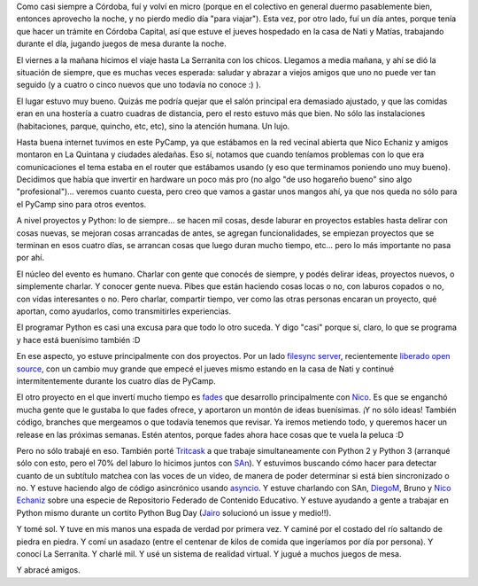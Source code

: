 .. title: PyCamp 2015, en La Serranita, Córdoba
.. date: 2015-08-21 22:35:25
.. tags: Python, evento, fades, Magicicada, comunidad, tritcask

Como casi siempre a Córdoba, fuí y volví en micro (porque en el colectivo en general duermo pasablemente bien, entonces aprovecho la noche, y no pierdo medio día "para viajar"). Esta vez, por otro lado, fuí un día antes, porque tenía que hacer un trámite en Córdoba Capital, así que estuve el jueves hospedado en la casa de Nati y Matías, trabajando durante el día, jugando juegos de mesa durante la noche.

El viernes a la mañana hicimos el viaje hasta La Serranita con los chicos. Llegamos a media mañana, y ahí se dió la situación de siempre, que es muchas veces esperada: saludar y abrazar a viejos amigos que uno no puede ver tan seguido (y a cuatro o cinco nuevos que uno todavía no conoce :) ).

.. image:: http://taniquetil.com.ar/facundo/imgs/pycamp15-grupo.jpeg
    :alt: El grupo recién reunido, charlando sobre las propuestas

.. image:: http://taniquetil.com.ar/facundo/imgs/pycamp15-temas.jpeg
    :alt: Como quedaron planeadas las actividades

El lugar estuvo muy bueno. Quizás me podría quejar que el salón principal era demasiado ajustado, y que las comidas eran en una hostería a cuatro cuadras de distancia, pero el resto estuvo más que bien. No sólo las instalaciones (habitaciones, parque, quincho, etc, etc), sino la atención humana. Un lujo.

Hasta buena internet tuvimos en este PyCamp, ya que estábamos en la red vecinal abierta que Nico Echaniz y amigos montaron en La Quintana y ciudades aledañas. Eso sí, notamos que cuando teníamos problemas con lo que era comunicaciones el tema estaba en el router que estábamos usando (y eso que terminamos poniendo uno muy bueno). Decidimos que había que invertir en hardware un poco más pro (no algo "de uso hogareño bueno" sino algo "profesional")... veremos cuanto cuesta, pero creo que vamos a gastar unos mangos ahí, ya que nos queda no sólo para el PyCamp sino para otros eventos.

.. image:: http://taniquetil.com.ar/facundo/imgs/pycamp15-terraza.jpeg
    :alt: Una terraza dos niveles más arriba que la sala de laburo

.. image:: http://taniquetil.com.ar/facundo/imgs/pycamp15-parquecito.jpeg
    :alt: Pequeño parque en uno de los niveles

A nivel proyectos y Python: lo de siempre... se hacen mil cosas, desde laburar en proyectos estables hasta delirar con cosas nuevas, se mejoran cosas arrancadas de antes, se agregan funcionalidades, se empiezan proyectos que se terminan en esos cuatro días, se arrancan cosas que luego duran mucho tiempo, etc... pero lo más importante no pasa por ahí.

El núcleo del evento es humano. Charlar con gente que conocés de siempre, y podés delirar ideas, proyectos nuevos, o simplemente charlar. Y conocer gente nueva. Pibes que están haciendo cosas locas o no, con laburos copados o no, con vidas interesantes o no. Pero charlar, compartir tiempo, ver como las otras personas encaran un proyecto, qué aportan, como ayudarlos, como transmitirles experiencias.

El programar Python es casi una excusa para que todo lo otro suceda. Y digo "casi" porque sí, claro, lo que se programa y hace está buenísimo también :D

.. image:: http://taniquetil.com.ar/facundo/imgs/pycamp15-comiendo.jpeg
    :alt: En el comedor, almorzando

.. image:: http://taniquetil.com.ar/facundo/imgs/pycamp15-trabajando.jpeg
    :alt: En la sala principal de laburo (no era grande, pero no era la única)

En ese aspecto, yo estuve principalmente con dos proyectos. Por un lado `filesync server <https://launchpad.net/magicicada-server>`_, recientemente `liberado open source <http://insights.ubuntu.com/2015/08/10/ubuntu-one-file-syncing-code-open-sourced/>`_, con un cambio muy grande que empecé el jueves mismo estando en la casa de Nati y continué intermitentemente durante los cuatro días de PyCamp.

El otro proyecto en el que invertí mucho tiempo es `fades <http://fades.readthedocs.org/en/latest/>`_ que desarrollo principalmente con `Nico <https://twitter.com/gilgamezh>`_. Es que se enganchó mucha gente que le gustaba lo que fades ofrece, y aportaron un montón de ideas buenísimas. ¡Y no sólo ideas! También código, branches que mergeamos o que todavía tenemos que revisar. Ya iremos metiendo todo, y queremos hacer un release en las próximas semanas. Estén atentos, porque fades ahora hace cosas que te vuela la peluca :D

Pero no sólo trabajé en eso. También porté `Tritcask <https://pypi.python.org/pypi/Tritcask>`_ a que trabaje simultaneamente con Python 2 y Python 3 (arranqué sólo con esto, pero el 70% del laburo lo hicimos juntos con `SAn <https://twitter.com/spiccinini>`_). Y estuvimos buscando cómo hacer para detectar cuanto de un subtítulo matchea con las voces de un video, de manera de poder determinar si está bien sincronizado o no. Y estuve haciendo algo de código asincrónico usando `asyncio <https://docs.python.org/3/library/asyncio.html>`_. Y estuve charlando con SAn, `DiegoM <https://twitter.com/dmascialino>`_, Bruno y `Nico Echaniz <https://twitter.com/nicoechaniz>`_ sobre una especie de Repositorio Federado de Contenido Educativo. Y estuve ayudando a gente a trabajar en Python mismo durante un cortito Python Bug Day (`Jairo <https://twitter.com/JairoTrad>`_ solucionó un issue y medio!!).

.. image:: http://taniquetil.com.ar/facundo/imgs/pycamp15-selva.jpeg
    :alt: Camino al río

.. image:: http://taniquetil.com.ar/facundo/imgs/pycamp15-piedrasrio.jpeg
    :alt: Recorriendo la vera del río, saltando de piedra en piedra

.. image:: http://taniquetil.com.ar/facundo/imgs/pycamp15-asadazo.jpeg
    :alt: El mejor asado de un PyCamp, ever

Y tomé sol. Y tuve en mis manos una espada de verdad por primera vez. Y caminé por el costado del río saltando de piedra en piedra. Y comí un asadazo (entre el centenar de kilos de comida que ingeríamos por día por persona). Y conocí La Serranita. Y charlé mil. Y usé un sistema de realidad virtual. Y jugué a muchos juegos de mesa.

Y abracé amigos.
